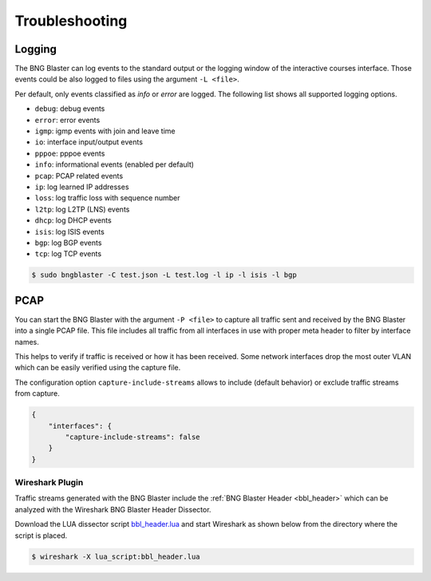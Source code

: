 Troubleshooting
===============

Logging
-------

The BNG Blaster can log events to the standard output
or the logging window of the interactive courses interface. 
Those events could be also logged to files using the argument 
``-L <file>``.

Per default, only events classified as `info` or `error` are logged. 
The following list shows all supported logging options. 

* ``debug``: debug events
* ``error``: error events
* ``igmp``: igmp events with join and leave time
* ``io``: interface input/output events
* ``pppoe``: pppoe events
* ``info``: informational events (enabled per default)
* ``pcap``: PCAP related events
* ``ip``: log learned IP addresses
* ``loss``: log traffic loss with sequence number
* ``l2tp``: log L2TP (LNS) events
* ``dhcp``: log DHCP events
* ``isis``: log ISIS events
* ``bgp``: log BGP events 
* ``tcp``: log TCP events

.. code-block:: none
    
    $ sudo bngblaster -C test.json -L test.log -l ip -l isis -l bgp


PCAP
----

You can start the BNG Blaster with the argument ``-P <file>`` 
to capture all traffic sent and received by the BNG Blaster 
into a single PCAP file. This file includes all traffic from all
interfaces in use with proper meta header to filter by interface 
names. 

This helps to verify if traffic is received or how it has been received.
Some network interfaces drop the most outer VLAN which can be easily
verified using the capture file. 

The configuration option ``capture-include-streams`` allows to 
include (default behavior) or exclude traffic streams from capture. 

.. code-block:: json

    {
        "interfaces": {
            "capture-include-streams": false
        }
    }

Wireshark Plugin
~~~~~~~~~~~~~~~~

Traffic streams generated with the BNG Blaster include the
:ref:`BNG Blaster Header <bbl_header>` which can be analyzed 
with the Wireshark BNG Blaster Header Dissector. 

Download the LUA dissector script 
`bbl_header.lua <https://github.com/rtbrick/bngblaster/tree/main/wireshark>`_
and start Wireshark as shown below from the directory where the script is placed.

.. code-block:: none

    $ wireshark -X lua_script:bbl_header.lua

